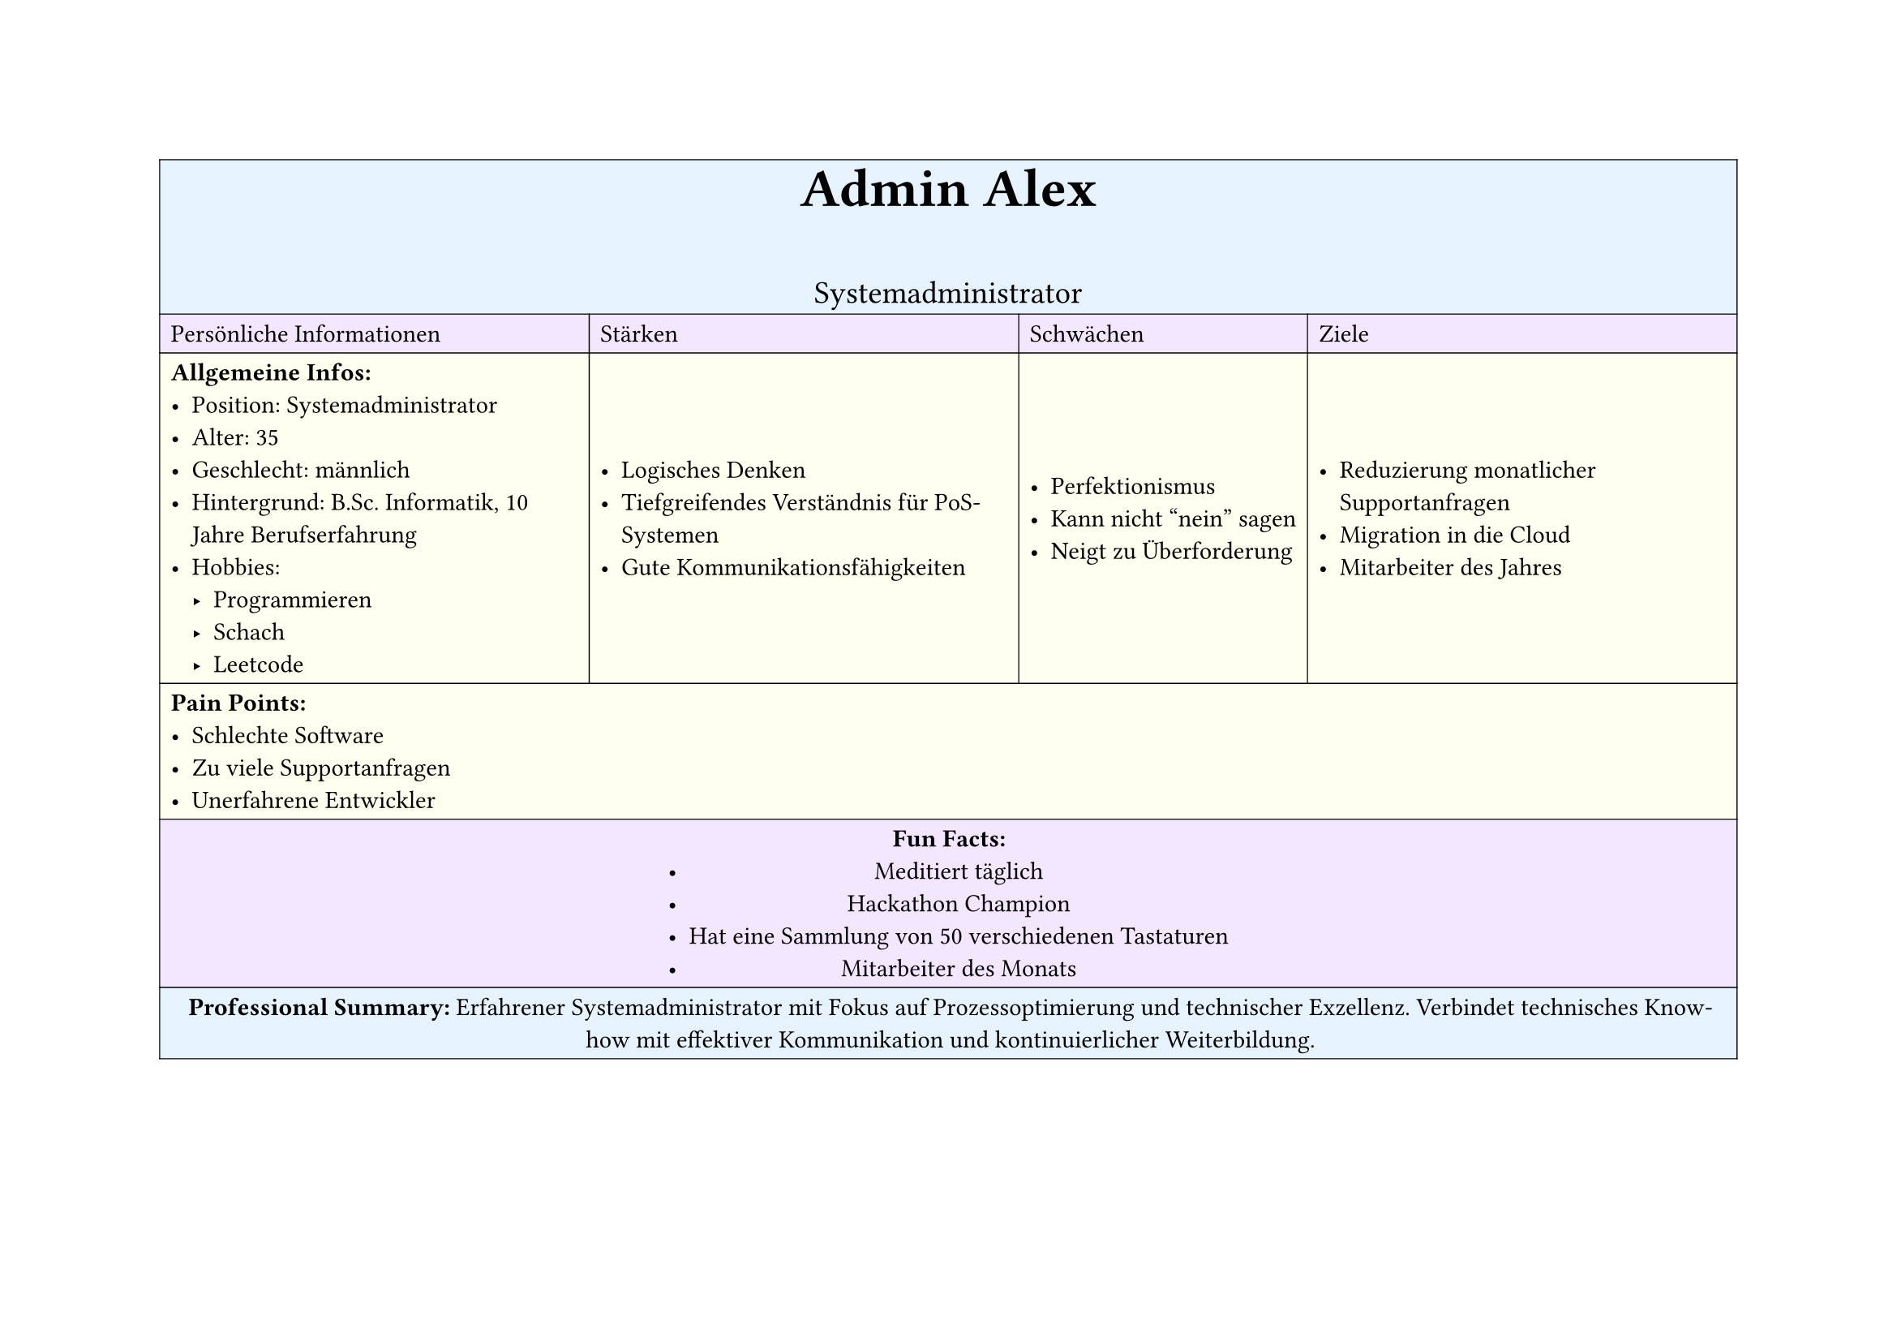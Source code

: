 #set page(
  width: 297mm, // A4 height (for landscape)
  height: 210mm, // A4 width (for landscape)
)

#table(
  columns: 4,
  inset: 5pt, // Add some padding
  stroke: 0.5pt, // Add light borders
  align: horizon, // Vertically center content

  // Header row - light blue
  table.cell(fill: rgb("#e6f3ff"), colspan: 4)[
    #align(center)[
      #text(weight: "bold", size: 24pt)[Admin Alex]
      #v(5pt)
      #text(size: 14pt)[Systemadministrator]
    ]
  ],

  // Categories row - light purple
  table.cell(fill: rgb("#f3e6ff"))[Persönliche Informationen],
  table.cell(fill: rgb("#f3e6ff"))[Stärken],
  table.cell(fill: rgb("#f3e6ff"))[Schwächen],
  table.cell(fill: rgb("#f3e6ff"))[Ziele],

  // Content row 1 - light yellow
  table.cell(fill: rgb("#fffff0"))[
    *Allgemeine Infos:*
    - Position: Systemadministrator
    - Alter: 35
    - Geschlecht: männlich
    - Hintergrund: B.Sc. Informatik, 10 Jahre Berufserfahrung
    - Hobbies:
      - Programmieren
      - Schach
      - Leetcode
  ],
  table.cell(fill: rgb("#fffff0"))[
    - Logisches Denken
    - Tiefgreifendes Verständnis für PoS-Systemen
    - Gute Kommunikationsfähigkeiten
  ],
  table.cell(fill: rgb("#fffff0"))[
    - Perfektionismus
    - Kann nicht "nein" sagen
    - Neigt zu Überforderung
  ],
  table.cell(fill: rgb("#fffff0"))[
    - Reduzierung monatlicher Supportanfragen
    - Migration in die Cloud
    - Mitarbeiter des Jahres
  ],

  // Pain Points row - light yellow
  table.cell(fill: rgb("#fffff0"), colspan: 4)[
    *Pain Points:*
    - Schlechte Software
    - Zu viele Supportanfragen
    - Unerfahrene Entwickler
  ],

  // Fun Facts row - light purple
  table.cell(fill: rgb("#f3e6ff"), colspan: 4)[
    #align(center)[
      *Fun Facts:*
      - Meditiert täglich
      - Hackathon Champion
      - Hat eine Sammlung von 50 verschiedenen Tastaturen
      - Mitarbeiter des Monats
    ]
  ],

  // Description row - light blue
  table.cell(fill: rgb("#e6f3ff"), colspan: 4)[
    #align(center)[
      *Professional Summary:*
      Erfahrener Systemadministrator mit Fokus auf Prozessoptimierung und technischer Exzellenz.
      Verbindet technisches Know-how mit effektiver Kommunikation und kontinuierlicher Weiterbildung.
    ]
  ],
)
